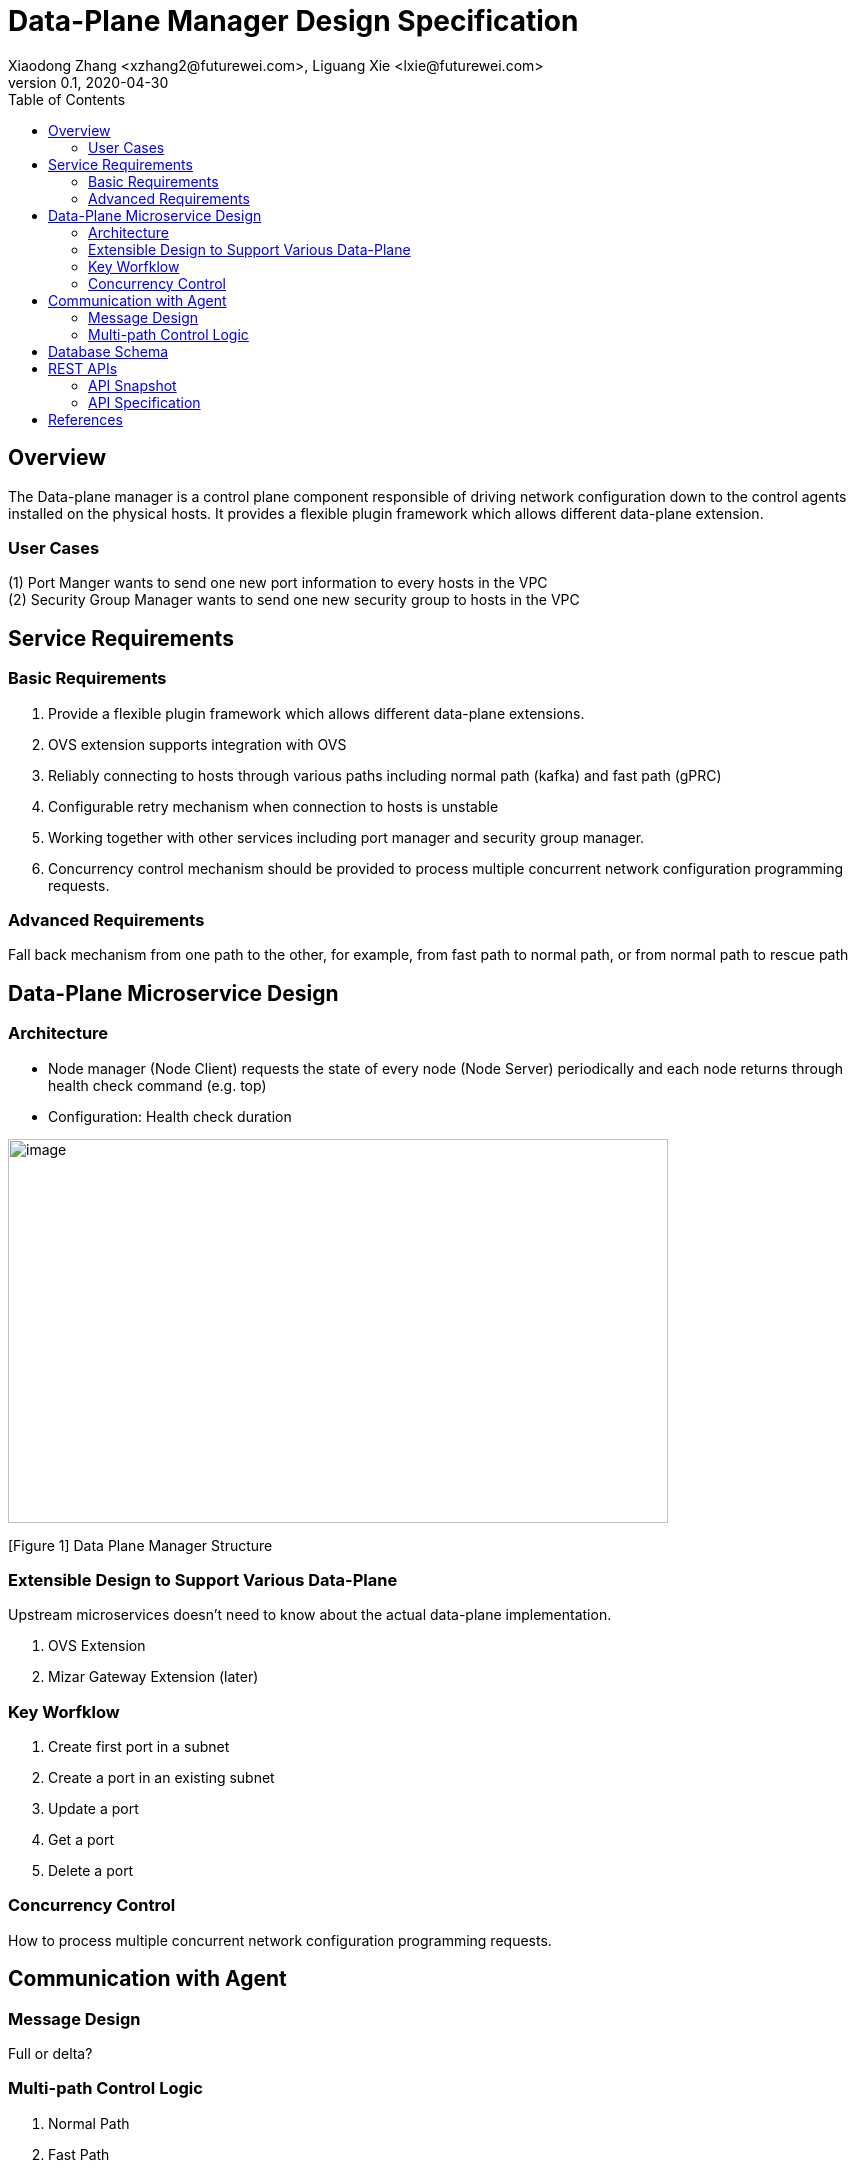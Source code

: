 = Data-Plane Manager Design Specification
Xiaodong Zhang <xzhang2@futurewei.com>, Liguang Xie <lxie@futurewei.com>
v0.1, 2020-04-30
:toc: right

== Overview

The Data-plane manager is a control plane component responsible of driving network configuration down to the control agents installed on the physical hosts.
It provides a flexible plugin framework which allows different data-plane extension.

=== User Cases

{empty}(1) Port Manger wants to send one new port information to every hosts in the VPC +
(2) Security Group Manager wants to send one new security group to hosts in the VPC

== Service Requirements

=== Basic Requirements

[arabic]
. Provide a flexible plugin framework which allows different data-plane extensions.
. OVS extension supports integration with OVS
. Reliably connecting to hosts through various paths including normal path (kafka) and fast path (gPRC)
. Configurable retry mechanism when connection to hosts is unstable
. Working together with other services including port manager and security group manager.
. Concurrency control mechanism should be provided to process multiple concurrent network configuration programming requests.

=== Advanced Requirements

Fall back mechanism from one path to the other, for example, from fast path to normal path, or from normal path to rescue path

== Data-Plane Microservice Design

=== Architecture

* Node manager (Node Client) requests the state of every node (Node Server) periodically and each node returns through health check command (e.g. top)
* Configuration: Health check duration

image:images/dpm.png[image,width=660,height=384]

[Figure 1] Data Plane Manager Structure

=== Extensible Design to Support Various Data-Plane

Upstream microservices doesn't need to know about the actual data-plane implementation.

. OVS Extension
. Mizar Gateway Extension (later)

=== Key Worfklow

. Create first port in a subnet
. Create a port in an existing subnet
. Update a port
. Get a port
. Delete a port

=== Concurrency Control

How to process multiple concurrent network configuration programming requests.

== Communication with Agent

=== Message Design
Full or delta?

=== Multi-path Control Logic

. Normal Path
. Fast Path
. Rescue Path

Logic:
. When and how trigger each path
. Switch among different paths

== Database Schema

[cols=",,,",options="header",]
|===
|Vpc_states |Subnet_ states |Port_ states |security_group_ states
| | | |
|===

State could contains more same type data as array

* DataPlaneManager would deploy the goal state configuration in batch to the aca grouply in parallel then wait for the response and do next accordingly.

== REST APIs

=== API Snapshot

[width="100%",cols="22%,12%,50%,17%"]
|===
|*API Name* |*Method* |*Request*|*Response*

//|Verify IP State
//|GET
//|/ips/{ip_version}/{range_id}/{ip}
//|ip state
//<<IP_Get,[sample]>>

|===

=== API Specification

//anchor:IP_Get[]
//**(1) Get/Verify IP state by IP address**
//
//* Method: `GET`
//
//* Request: `/ips/{ip_version}/{range_id}/{ip}`
//
//* Request Parameter: `@PathVariable int ipVersion, @PathVariable String rangeId, @PathVariable String ip`
//
//* Response: ip state
//* Normal response codes: 200
//* Error response codes: 400, 412, 500
//
//* Example
//
//....
//Request:
//http://127.0.0.1:8080/ips/4/174ac5e4-7fb5-11ea-8cc4-000c29f4bc8b/10.10.10.1
//
//Response:
//{
//	"ip_version": 4,
//    "range_id": "174ac5e4-7fb5-11ea-8cc4-000c29f4bc8b",
//    "ip": "10.10.10.1",
//    “state” “activated”
//}

* Get
* Create
* Update
* Delete

==== (1) Get Port Info By port Id

* {blank}
+
____
Method: GET
____
* {blank}
+
____
Request: 
____

____
/project/\{projectid}/ports/\{portid},/v4/\{projectid}/ports/\{portid}
____

* {blank}
+
____
Request Parameter: 
____
** @PathVariable String projectid, @ PathVariable String portid
* {blank}
+
____
Response: node information
____
* {blank}
+
____
Example
____

Request:

http://serverIP:8080/project/3dda2801-d675-4688-a63f-dcda8d327f50/ports/f37810eb-7f83-45fa-a4d4-1b31e75399df

Response:

\{

"port": \{

"fastPath": true,

"project_id": "3dda2801-d675-4688-a63f-dcda8d327f50",

"id": "22222222-7f83-45fa-a4d4-1b31e7539922",

"name": "test_cni_port22",

"description": "",

"network_id": "a87e0f87-a2d9-44ef-9194-9a62f178594e",

"tenant_id": null,

"admin_state_up": true,

"mac_address": "0e:73:ae:c8:0:9",

"veth_name": "veth0",

"fast_path": true,

"device_id": null,

"device_owner": null,

"status": "UP",

"fixed_ips": [

\{

"subnet_id": "a87e0f87-a2d9-44ef-9194-9a62f178594e",

"ip_address": "10.0.0.9"

}

],

"allowed_address_pairs": null,

"extra_dhcp_opts": null,

"security_groups": null,

"binding:host_id": "ephost_1",

"binding:profile": null,

"binding:vnic_type": null,

"network_ns": "/var/run/netns/test_netw_ns2",

"dns_name": null,

"dns_assignment": null

}}

====  (2) Create Ports in Batch

* {blank}
+
____
Method: POST
____
* {blank}
+
____
Request: /project/\{projectid}/ports", "v4/\{projectid}/ports
____
* {blank}
+
____
Request Parameter: 
____
** @PathVariable String projectid, @PathVariable String portid, @RequestBody PortStateJson resource
* {blank}
+
____
Response: portstate information
____
* {blank}
+
____
Example
____

Request:

http://localhost:8080/project/3dda2801-d675-4688-a63f-dcda8d327f50/ports

Body:

\{"port":

\{"project_id": "3dda2801-d675-4688-a63f-dcda8d327f50",

"id": "22222222-7f83-45fa-a4d4-1b31e7539922",

"name": "test_cni_port22",

"description": "",

"network_id": "a87e0f87-a2d9-44ef-9194-9a62f178594e",

"tenant_id": null,

"admin_state_up": true,

"mac_address": null,

"veth_name": "veth0",

"device_id": null,

"device_owner": null,

"status": null,

"fixed_ips": [],

"allowed_address_pairs": null,

"extra_dhcp_opts": null,

"security_groups": null,

"binding:host_id": "ephost_1",

"binding:profile": null,

"binding:vnic_type": null,

"network_ns": "/var/run/netns/test_netw_ns2",

"dnsName": null,

"dnsAssignment": null,

"fast_path": true }

}

Response:

\{

"port": \{

"fastPath": true,

"project_id": "3dda2801-d675-4688-a63f-dcda8d327f50",

"id": "22222222-7f83-45fa-a4d4-1b31e7539922",

"name": "test_cni_port22",

"description": "",

"network_id": "a87e0f87-a2d9-44ef-9194-9a62f178594e",

"tenant_id": null,

"admin_state_up": true,

"mac_address": "0e:73:ae:c8:0:9",

"veth_name": "veth0",

"fast_path": true,

"device_id": null,

"device_owner": null,

"status": "UP",

"fixed_ips": [

\{

"subnet_id": "a87e0f87-a2d9-44ef-9194-9a62f178594e",

"ip_address": "10.0.0.9"

}

],

"allowed_address_pairs": null,

"extra_dhcp_opts": null,

"security_groups": null,

"binding:host_id": "ephost_1",

"binding:profile": null,

"binding:vnic_type": null,

"network_ns": "/var/run/netns/test_netw_ns2",

"dns_name": null,

"dns_assignment": null

}

}

[bibliography]
== References

- [[[fw_issue,1]]] https://github.com/futurewei-cloud/alcor/issues/166
